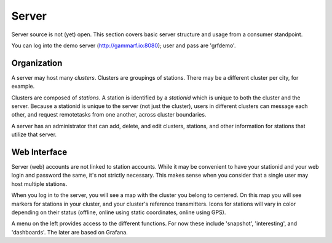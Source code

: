 Server
******

Server source is not (yet) open.  This section covers basic server structure and usage from a consumer standpoint.

You can log into the demo server (http://gammarf.io:8080); user and pass are 'grfdemo'.


Organization
============

A server may host many *clusters*.  Clusters are groupings of stations.  There may be a different cluster per city, for example.

Clusters are composed of *stations*.  A station is identified by a *stationid* which is unique to both the cluster and the server.
Because a stationid is unique to the server (not just the cluster), users in different clusters can message each other, and request
remotetasks from one another, across cluster boundaries.

A server has an administrator that can add, delete, and edit clusters, stations, and other information for stations that utilize
that server.


Web Interface
=============

Server (web) accounts are not linked to station accounts.  While it may be convenient to have your stationid and your web login
and password the same, it's not strictly necessary.  This makes sense when you consider that a single user may host multiple
stations.

When you log in to the server, you will see a map with the cluster you belong to centered.  On this map you will see markers for
stations in your cluster, and your cluster's reference transmitters.  Icons for stations will vary in color depending on their
status (offline, online using static coordinates, online using GPS).

.. image:: _static/images/servermap.png
    :scale: 100 %

A menu on the left provides access to the different functions.  For now these include 'snapshot', 'interesting', and 'dashboards'.
The later are based on Grafana.
